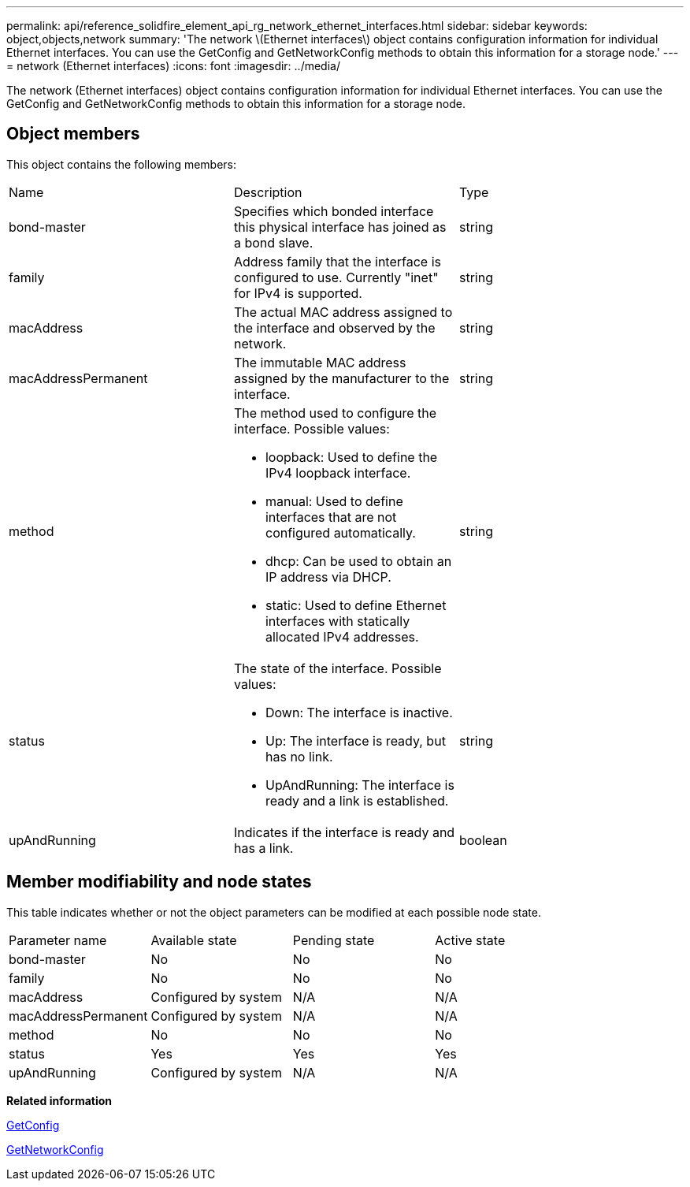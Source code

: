 ---
permalink: api/reference_solidfire_element_api_rg_network_ethernet_interfaces.html
sidebar: sidebar
keywords: object,objects,network
summary: 'The network \(Ethernet interfaces\) object contains configuration information for individual Ethernet interfaces. You can use the GetConfig and GetNetworkConfig methods to obtain this information for a storage node.'
---
= network (Ethernet interfaces)
:icons: font
:imagesdir: ../media/

[.lead]
The network (Ethernet interfaces) object contains configuration information for individual Ethernet interfaces. You can use the GetConfig and GetNetworkConfig methods to obtain this information for a storage node.

== Object members

This object contains the following members:

|===
| Name| Description| Type
a|
bond-master
a|
Specifies which bonded interface this physical interface has joined as a bond slave.
a|
string
a|
family
a|
Address family that the interface is configured to use. Currently "inet" for IPv4 is supported.
a|
string
a|
macAddress
a|
The actual MAC address assigned to the interface and observed by the network.
a|
string
a|
macAddressPermanent
a|
The immutable MAC address assigned by the manufacturer to the interface.
a|
string
a|
method
a|
The method used to configure the interface. Possible values:

* loopback: Used to define the IPv4 loopback interface.
* manual: Used to define interfaces that are not configured automatically.
* dhcp: Can be used to obtain an IP address via DHCP.
* static: Used to define Ethernet interfaces with statically allocated IPv4 addresses.

a|
string
a|
status
a|
The state of the interface. Possible values:

* Down: The interface is inactive.
* Up: The interface is ready, but has no link.
* UpAndRunning: The interface is ready and a link is established.

a|
string
a|
upAndRunning
a|
Indicates if the interface is ready and has a link.
a|
boolean
|===

== Member modifiability and node states

This table indicates whether or not the object parameters can be modified at each possible node state.

|===
| Parameter name| Available state| Pending state| Active state
a|
bond-master
a|
No
a|
No
a|
No
a|
family
a|
No
a|
No
a|
No
a|
macAddress
a|
Configured by system
a|
N/A
a|
N/A
a|
macAddressPermanent
a|
Configured by system
a|
N/A
a|
N/A
a|
method
a|
No
a|
No
a|
No
a|
status
a|
Yes
a|
Yes
a|
Yes
a|
upAndRunning
a|
Configured by system
a|
N/A
a|
N/A
|===
*Related information*

xref:reference_solidfire_element_api_rg_getconfig.adoc[GetConfig]

xref:reference_solidfire_element_api_rg_getnetworkconfig.adoc[GetNetworkConfig]
